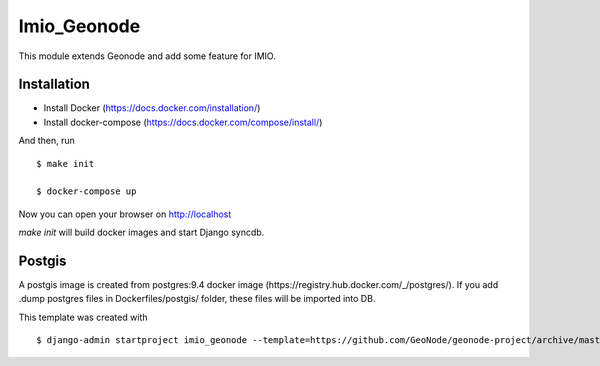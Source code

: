 Imio_Geonode
============

This module extends Geonode and add some feature for IMIO.

Installation
------------

* Install Docker (https://docs.docker.com/installation/)

* Install docker-compose (https://docs.docker.com/compose/install/)

And then, run ::

    $ make init

    $ docker-compose up

Now you can open your browser on http://localhost

`make init` will build docker images and start Django syncdb.


Postgis
-------

A postgis image is created from postgres:9.4 docker image (https://registry.hub.docker.com/_/postgres/).
If you add .dump postgres files in Dockerfiles/postgis/ folder, these files will be imported into DB.



This template was created with ::

    $ django-admin startproject imio_geonode --template=https://github.com/GeoNode/geonode-project/archive/master.zip -epy,rst